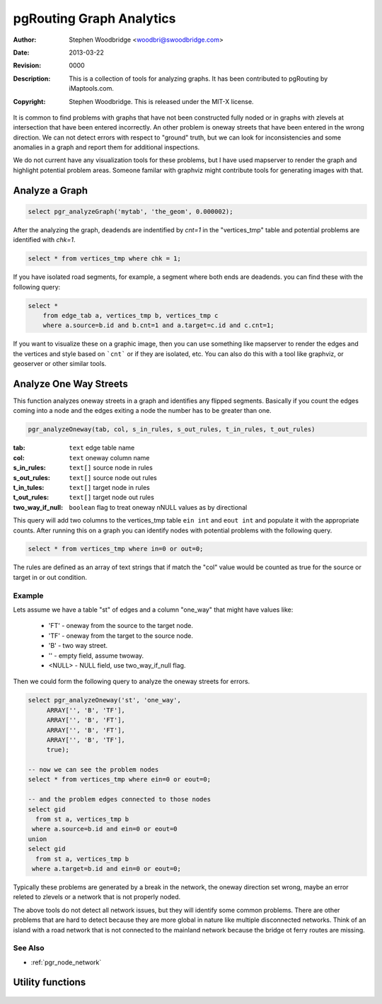 .. _common-analytics:

=========================
pgRouting Graph Analytics
=========================
:Author: Stephen Woodbridge <woodbri@swoodbridge.com>
:Date: $Date: 2013-03-22 20:14:00 -5000 (Fri, 22 Mar 2013) $
:Revision: $Revision: 0000 $
:Description: This is a collection of tools for analyzing graphs. It has been contributed to pgRouting by iMaptools.com.
:Copyright: Stephen Woodbridge. This is released under the MIT-X license.

It is common to find problems with graphs that have not been constructed
fully noded or in graphs with zlevels at intersection that have been 
entered incorrectly. An other problem is oneway streets that have been
entered in the wrong direction. We can not detect errors with respect 
to "ground" truth, but we can look for inconsistencies and some 
anomalies in a graph and report them for additional inspections.

We do not current have any visualization tools for these problems, but
I have used mapserver to render the graph and highlight potential 
problem areas. Someone familar with graphviz might contribute tools
for generating images with that.


Analyze a Graph
===============

.. function:: pgr_analyzeGraph(edge_tab, geom_col, tol)

   Analyzes the "edge_tab" and "vertices_tmp" tables and flags if
   nodes are deadends, ie vertices_tmp.cnt=1 and identifies nodes
   that might be disconnected because of gaps < tol or because of
   zlevel errors in the data. For example:

.. code-block:: sql

    select pgr_analyzeGraph('mytab', 'the_geom', 0.000002);

After the analyzing the graph, deadends are indentified by *cnt=1*
in the "vertices_tmp" table and potential problems are identified
with *chk=1*.

.. code-block:: sql

    select * from vertices_tmp where chk = 1;

If you have isolated road segments, for example, a segment where both
ends are deadends. you can find these with the following query:

.. code-block:: sql

    select *
        from edge_tab a, vertices_tmp b, vertices_tmp c
        where a.source=b.id and b.cnt=1 and a.target=c.id and c.cnt=1;

If you want to visualize these on a graphic image, then you can use something
like mapserver to render the edges and the vertices and style based on ```cnt```
or if they are isolated, etc. You can also do this with a tool like graphviz,
or geoserver or other similar tools.


Analyze One Way Streets
=======================

This function analyzes oneway streets in a graph and identifies any
flipped segments. Basically if you count the edges coming into a node
and the edges exiting a node the number has to be greater than one.

.. code-block:: sql

    pgr_analyzeOneway(tab, col, s_in_rules, s_out_rules, t_in_rules, t_out_rules)

:tab: ``text`` edge table name
:col: ``text`` oneway column name
:s_in_rules: ``text[]`` source node in rules
:s_out_rules: ``text[]`` source node out rules
:t_in_tules: ``text[]`` target node in rules
:t_out_rules: ``text[]`` target node out rules
:two_way_if_null: ``boolean`` flag to treat oneway nNULL values as by directional

This query will add two columns to the vertices_tmp table ``ein int`` and
``eout int`` and populate it with the appropriate counts. After running this
on a graph you can identify nodes with potential problems with the following
query.

.. code-block:: sql

       select * from vertices_tmp where in=0 or out=0;

The rules are defined as an array of text strings that if match the "col"
value would be counted as true for the source or target in or out condition.

Example
-------

Lets assume we have a table "st" of edges and a column "one_way" that
might have values like:

   * 'FT'    - oneway from the source to the target node.
   * 'TF'    - oneway from the target to the source node.
   * 'B'     - two way street.
   * ''      - empty field, assume twoway.
   * <NULL>  - NULL field, use two_way_if_null flag.

Then we could form the following query to analyze the oneway streets for
errors.

.. code-block:: sql

   select pgr_analyzeOneway('st', 'one_way',
        ARRAY['', 'B', 'TF'],
        ARRAY['', 'B', 'FT'],
        ARRAY['', 'B', 'FT'],
        ARRAY['', 'B', 'TF'],
        true);

   -- now we can see the problem nodes
   select * from vertices_tmp where ein=0 or eout=0;

   -- and the problem edges connected to those nodes
   select gid
     from st a, vertices_tmp b
    where a.source=b.id and ein=0 or eout=0
   union
   select gid
     from st a, vertices_tmp b
    where a.target=b.id and ein=0 or eout=0;

Typically these problems are generated by a break in the network, the
oneway direction set wrong, maybe an error releted to zlevels or
a network that is not properly noded.

The above tools do not detect all network issues, but they will identify
some common problems. There are other problems that are hard to detect because
they are more global in nature like multiple disconnected networks. Think of
an island with a road network that is not connected to the mainland network
because the bridge ot ferry routes are missing.

See Also
----------------------------------------------------------------------------

* :ref:`pgr_node_network`


Utility functions
=================

    .. function:: pgr_isColumnInTable(tab, col)

       Return true or false if column "col" exists in table "tab"

    .. function:: pgr_isColumnIndexed(tab, col)

       Return true or false if column "col" in table "tab" is indexed.


